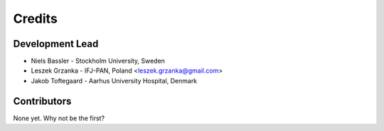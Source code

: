 =======
Credits
=======

Development Lead
----------------

* Niels Bassler - Stockholm University, Sweden
* Leszek Grzanka - IFJ-PAN, Poland <leszek.grzanka@gmail.com>
* Jakob Toftegaard - Aarhus University Hospital, Denmark

Contributors
------------

None yet. Why not be the first?
